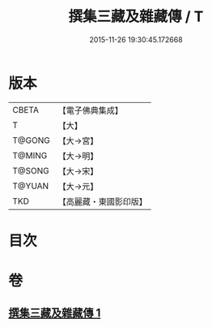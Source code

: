 #+TITLE: 撰集三藏及雜藏傳 / T
#+DATE: 2015-11-26 19:30:45.172668
* 版本
 |     CBETA|【電子佛典集成】|
 |         T|【大】     |
 |    T@GONG|【大→宮】   |
 |    T@MING|【大→明】   |
 |    T@SONG|【大→宋】   |
 |    T@YUAN|【大→元】   |
 |       TKD|【高麗藏・東國影印版】|

* 目次
* 卷
** [[file:KR6r0001_001.txt][撰集三藏及雜藏傳 1]]
